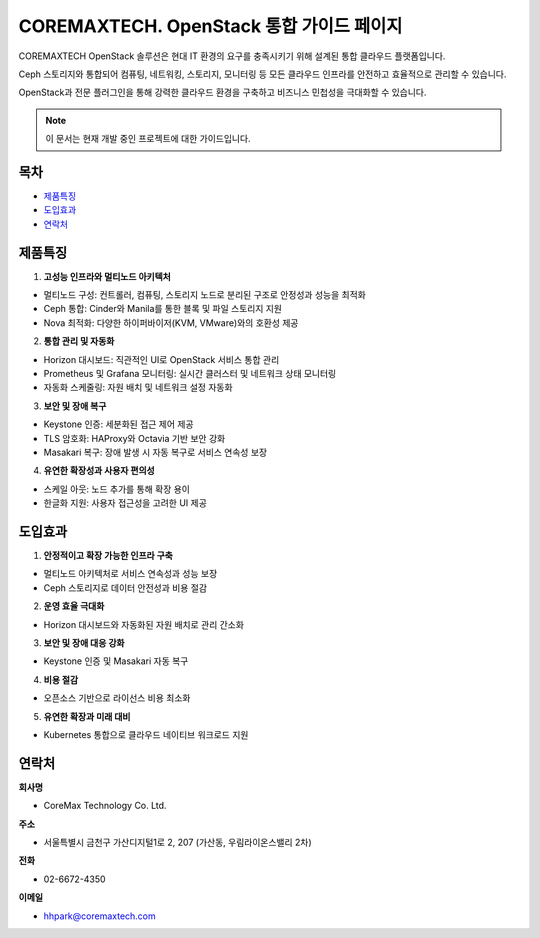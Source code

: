 COREMAXTECH. OpenStack 통합 가이드 페이지
================================================

COREMAXTECH OpenStack 솔루션은 현대 IT 환경의 요구를 충족시키기 위해 설계된 통합 클라우드 플랫폼입니다.  

Ceph 스토리지와 통합되어 컴퓨팅, 네트워킹, 스토리지, 모니터링 등 모든 클라우드 인프라를 안전하고 효율적으로 관리할 수 있습니다.  

OpenStack과 전문 플러그인을 통해 강력한 클라우드 환경을 구축하고 비즈니스 민첩성을 극대화할 수 있습니다.

.. note::
   이 문서는 현재 개발 중인 프로젝트에 대한 가이드입니다.

목차
----

* `제품특징 <#제품특징>`_
* `도입효과 <#도입효과>`_
* `연락처 <#연락처>`_

제품특징
--------

1. **고성능 인프라와 멀티노드 아키텍처**

- 멀티노드 구성: 컨트롤러, 컴퓨팅, 스토리지 노드로 분리된 구조로 안정성과 성능을 최적화
- Ceph 통합: Cinder와 Manila를 통한 블록 및 파일 스토리지 지원  
- Nova 최적화: 다양한 하이퍼바이저(KVM, VMware)와의 호환성 제공 


2. **통합 관리 및 자동화**

- Horizon 대시보드: 직관적인 UI로 OpenStack 서비스 통합 관리  
- Prometheus 및 Grafana 모니터링: 실시간 클러스터 및 네트워크 상태 모니터링
- 자동화 스케줄링: 자원 배치 및 네트워크 설정 자동화  


3. **보안 및 장애 복구** 

- Keystone 인증: 세분화된 접근 제어 제공  
- TLS 암호화: HAProxy와 Octavia 기반 보안 강화  
- Masakari 복구: 장애 발생 시 자동 복구로 서비스 연속성 보장


4. **유연한 확장성과 사용자 편의성**

- 스케일 아웃: 노드 추가를 통해 확장 용이  
- 한글화 지원: 사용자 접근성을 고려한 UI 제공  

도입효과
--------

1. **안정적이고 확장 가능한 인프라 구축**

- 멀티노드 아키텍처로 서비스 연속성과 성능 보장
- Ceph 스토리지로 데이터 안전성과 비용 절감

2. **운영 효율 극대화**

- Horizon 대시보드와 자동화된 자원 배치로 관리 간소화

3. **보안 및 장애 대응 강화**

- Keystone 인증 및 Masakari 자동 복구

4. **비용 절감**

- 오픈소스 기반으로 라이선스 비용 최소화

5. **유연한 확장과 미래 대비**

- Kubernetes 통합으로 클라우드 네이티브 워크로드 지원

연락처
--------

**회사명**

- CoreMax Technology Co. Ltd.

**주소**

- 서울특별시 금천구 가산디지털1로 2, 207 (가산동, 우림라이온스밸리 2차)

**전화**

- 02-6672-4350

**이메일**

- hhpark@coremaxtech.com
